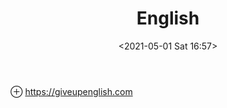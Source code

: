 #+HUGO_BASE_DIR: ../
#+TITLE: English
#+DATE: <2021-05-01 Sat 16:57>
#+HUGO_AUTO_SET_LASTMOD: t
#+HUGO_TAGS: 
#+HUGO_CATEGORIES: 
#+HUGO_DRAFT: false

⊕ [[https://giveupenglish.com]]
